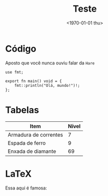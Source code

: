 #+TITLE: Teste
#+DATE: <1970-01-01 thu>
#+OPTIONS: toc:nil

* Código

Aposto que você nunca ouviu falar da =Hare=

#+begin_src hare
use fmt;

export fn main() void = {
	fmt::println("Olá, mundo!")!;
};
#+end_src

* Tabelas

| Item                  | Nível |
|-----------------------+-------|
| Armadura de correntes |     7 |
| Espada de ferro       |     9 |
| Enxada de diamante    |    69 |

* LaTeX

Essa aqui é famosa:

\begin{equation}
  x=\frac{-b\pm\sqrt{b^2 - 4ac}}{2a}
\end{equation}

